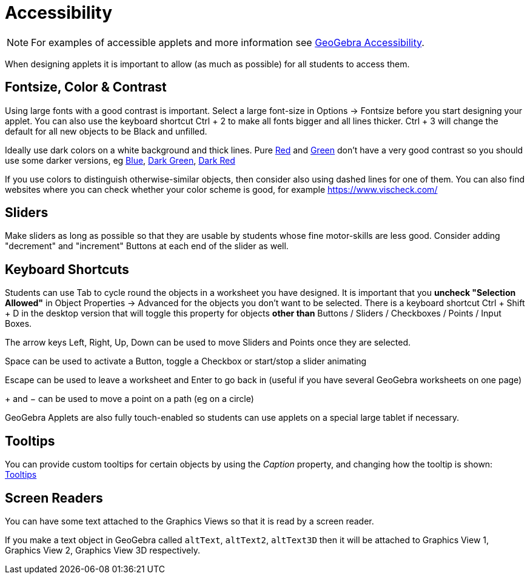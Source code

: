 = Accessibility
:page-en: Accessibility
ifdef::env-github[:imagesdir: /en/modules/ROOT/assets/images]

[NOTE]
====

For examples of accessible applets and more information see https://www.geogebra.org/m/r2EF8uRx[GeoGebra Accessibility].

====

When designing applets it is important to allow (as much as possible) for all students to access them.

:toc:

== Fontsize, Color & Contrast

Using large fonts with a good contrast is important. Select a large font-size in Options -> Fontsize before you start
designing your applet. You can also use the keyboard shortcut [.kcode]#Ctrl# + [.kcode]#2# to make all fonts bigger and
all lines thicker. [.kcode]#Ctrl# + [.kcode]#3# will change the default for all new objects to be Black and unfilled.

Ideally use dark colors on a white background and thick lines. Pure
https://snook.ca/technical/colour_contrast/colour.html#fg=FF0000,bg=FFFFFF[Red] and
https://snook.ca/technical/colour_contrast/colour.html#fg=00FF00,bg=FFFFFF[Green] don't have a very good contrast so you
should use some darker versions, eg https://snook.ca/technical/colour_contrast/colour.html#fg=0000FF,bg=FFFFFF[Blue],
https://snook.ca/technical/colour_contrast/colour.html#fg=226600,bg=FFFFFF[Dark Green],
https://snook.ca/technical/colour_contrast/colour.html#fg=990033,bg=FFFFFF[Dark Red]

If you use colors to distinguish otherwise-similar objects, then consider also using dashed lines for one of them. You
can also find websites where you can check whether your color scheme is good, for example https://www.vischeck.com/

== Sliders

Make sliders as long as possible so that they are usable by students whose fine motor-skills are less good. Consider
adding "decrement" and "increment" Buttons at each end of the slider as well.

== Keyboard Shortcuts

Students can use [.kcode]#Tab# to cycle round the objects in a worksheet you have designed. It is important that you
*uncheck "Selection Allowed"* in Object Properties -> Advanced for the objects you don't want to be selected. There is a
keyboard shortcut [.kcode]#Ctrl# + [.kcode]#Shift# + [.kcode]#D# in the desktop version that will toggle this property
for objects *other than* Buttons / Sliders / Checkboxes / Points / Input Boxes.

The arrow keys [.kcode]#Left#, [.kcode]#Right#, [.kcode]#Up#, [.kcode]#Down# can be used to move Sliders and Points once
they are selected.

[.kcode]#Space# can be used to activate a Button, toggle a Checkbox or start/stop a slider animating

[.kcode]#Escape# can be used to leave a worksheet and [.kcode]#Enter# to go back in (useful if you have several GeoGebra
worksheets on one page)

[.kcode]#+# and [.kcode]#−# can be used to move a point on a path (eg on a circle)

GeoGebra Applets are also fully touch-enabled so students can use applets on a special large tablet if necessary.

== Tooltips

You can provide custom tooltips for certain objects by using the _Caption_ property, and changing how the tooltip is
shown: xref:/Tooltips.adoc[Tooltips]

== Screen Readers

You can have some text attached to the Graphics Views so that it is read by a screen reader.

If you make a text object in GeoGebra called `++altText++`, `++altText2++`, `++altText3D++` then it will be attached to
Graphics View 1, Graphics View 2, Graphics View 3D respectively.
